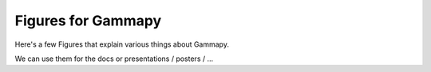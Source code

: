 Figures for Gammapy
===================

Here's a few Figures that explain various things about Gammapy.

We can use them for the docs or presentations / posters / ...
